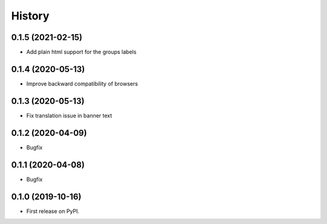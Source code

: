 .. :changelog:

History
-------

0.1.5 (2021-02-15)
++++++++++++++++++

* Add plain html support for the groups labels


0.1.4 (2020-05-13)
++++++++++++++++++

* Improve backward compatibility of browsers


0.1.3 (2020-05-13)
++++++++++++++++++

* Fix translation issue in banner text


0.1.2 (2020-04-09)
++++++++++++++++++

* Bugfix


0.1.1 (2020-04-08)
++++++++++++++++++

* Bugfix


0.1.0 (2019-10-16)
++++++++++++++++++

* First release on PyPI.
